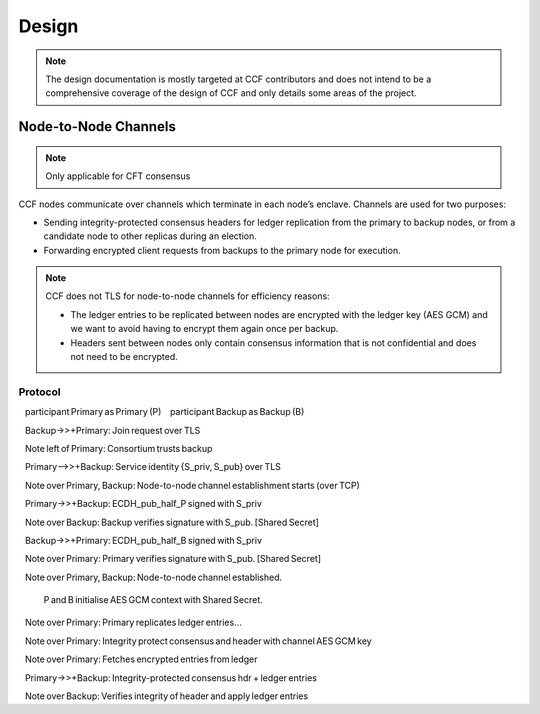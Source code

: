 Design
======

.. note:: The design documentation is mostly targeted at CCF contributors and does not intend to be a comprehensive coverage of the design of CCF and only details some areas of the project.

Node-to-Node Channels
---------------------


.. note:: Only applicable for CFT consensus

CCF nodes communicate over channels which terminate in each node’s enclave. Channels are used for two purposes:

- Sending integrity-protected consensus headers for ledger replication from the primary to backup nodes, or from a candidate node to other replicas during an election.
- Forwarding encrypted client requests from backups to the primary node for execution.

.. note:: CCF does not TLS for node-to-node channels for efficiency reasons:

    - The ledger entries to be replicated between nodes are encrypted with the ledger key (AES GCM) and we want to avoid having to encrypt them again once per backup.
    - Headers sent between nodes only contain consensus information that is not confidential and does not need to be encrypted.


Protocol
~~~~~~~~

.. mermaid::

    sequenceDiagram

    participant Primary as Primary (P)
    participant Backup as Backup (B)



    Backup->>+Primary: Join request over TLS

    Note left of Primary: Consortium trusts backup

    Primary-->>+Backup: Service identity {S_priv, S_pub} over TLS



    Note over Primary, Backup: Node-to-node channel establishment starts (over TCP)

    Primary->>+Backup: ECDH_pub_half_P signed with S_priv

    Note over Backup: Backup verifies signature with S_pub. [Shared Secret]

    Backup->>+Primary: ECDH_pub_half_B signed with S_priv

    Note over Primary: Primary verifies signature with S_pub. [Shared Secret]

    Note over Primary, Backup: Node-to-node channel established.

    P and B initialise AES GCM context with Shared Secret.



    Note over Primary: Primary replicates ledger entries...

    Note over Primary: Integrity protect consensus and header with channel AES GCM key

    Note over Primary: Fetches encrypted entries from ledger

    Primary->>+Backup: Integrity-protected consensus hdr + ledger entries

    Note over Backup: Verifies integrity of header and apply ledger entries



